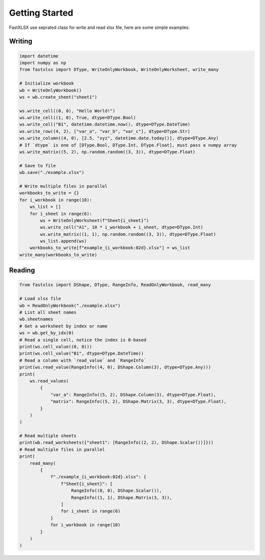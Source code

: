 Getting Started
===============
FastXLSX use seprated class for write and read xlsx file, here are some simple examples:

Writing
-------
.. code-block:: python

    import datetime
    import numpy as np
    from fastxlsx import DType, WriteOnlyWorkbook, WriteOnlyWorksheet, write_many

    # Initialize workbook
    wb = WriteOnlyWorkbook()
    ws = wb.create_sheet("sheet1")

    ws.write_cell((0, 0), "Hello World!")
    ws.write_cell((1, 0), True, dtype=DType.Bool)
    ws.write_cell("B1", datetime.datetime.now(), dtype=DType.DateTime)
    ws.write_row((4, 2), ["var_a", "var_b", "var_c"], dtype=DType.Str)
    ws.write_column((4, 0), [2.5, "xyz", datetime.date.today()], dtype=DType.Any)
    # If `dtype` is one of [DType.Bool, DType.Int, DType.Float], must pass a numpy array
    ws.write_matrix((5, 2), np.random.random((3, 3)), dtype=DType.Float)

    # Save to file
    wb.save("./example.xlsx")

    # Write multiple files in parallel
    workbooks_to_write = {}
    for i_workbook in range(10):
        ws_list = []
        for i_sheet in range(6):
            ws = WriteOnlyWorksheet(f"Sheet{i_sheet}")
            ws.write_cell("A1", 10 * i_workbook + i_sheet, dtype=DType.Int)
            ws.write_matrix((1, 1), np.random.random((3, 3)), dtype=DType.Float)
            ws_list.append(ws)
        workbooks_to_write[f"example_{i_workbook:02d}.xlsx"] = ws_list
    write_many(workbooks_to_write)

Reading
-------
.. code-block:: python

    from fastxlsx import DShape, DType, RangeInfo, ReadOnlyWorkbook, read_many

    # Load xlsx file
    wb = ReadOnlyWorkbook("./example.xlsx")
    # List all sheet names
    wb.sheetnames
    # Get a worksheet by index or name
    ws = wb.get_by_idx(0)
    # Read a single cell, notice the index is 0-based
    print(ws.cell_value((0, 0)))
    print(ws.cell_value("B1", dtype=DType.DateTime))
    # Read a column with `read_value` and `RangeInfo`
    print(ws.read_value(RangeInfo((4, 0), DShape.Column(3), dtype=DType.Any)))
    print(
        ws.read_values(
            {
                "var_a": RangeInfo((5, 2), DShape.Column(3), dtype=DType.Float),
                "matrix": RangeInfo((5, 2), DShape.Matrix(3, 3), dtype=DType.Float),
            }
        )
    )

    # Read multiple sheets
    print(wb.read_worksheets({"sheet1": [RangeInfo((2, 2), DShape.Scalar())]}))
    # Read multiple files in parallel
    print(
        read_many(
            {
                f"./example_{i_workbook:02d}.xlsx": {
                    f"Sheet{i_sheet}": [
                        RangeInfo((0, 0), DShape.Scalar()),
                        RangeInfo((1, 1), DShape.Matrix(3, 3)),
                    ]
                    for i_sheet in range(6)
                }
                for i_workbook in range(10)
            }
        )
    )